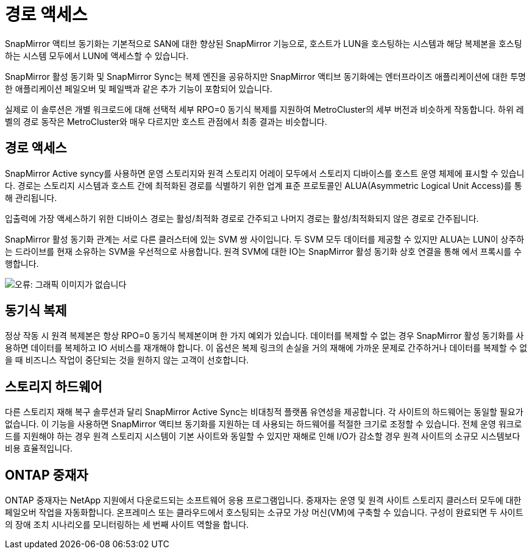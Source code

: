 = 경로 액세스
:allow-uri-read: 


SnapMirror 액티브 동기화는 기본적으로 SAN에 대한 향상된 SnapMirror 기능으로, 호스트가 LUN을 호스팅하는 시스템과 해당 복제본을 호스팅하는 시스템 모두에서 LUN에 액세스할 수 있습니다.

SnapMirror 활성 동기화 및 SnapMirror Sync는 복제 엔진을 공유하지만 SnapMirror 액티브 동기화에는 엔터프라이즈 애플리케이션에 대한 투명한 애플리케이션 페일오버 및 페일백과 같은 추가 기능이 포함되어 있습니다.

실제로 이 솔루션은 개별 워크로드에 대해 선택적 세부 RPO=0 동기식 복제를 지원하여 MetroCluster의 세부 버전과 비슷하게 작동합니다. 하위 레벨의 경로 동작은 MetroCluster와 매우 다르지만 호스트 관점에서 최종 결과는 비슷합니다.



== 경로 액세스

SnapMirror Active syncy를 사용하면 운영 스토리지와 원격 스토리지 어레이 모두에서 스토리지 디바이스를 호스트 운영 체제에 표시할 수 있습니다. 경로는 스토리지 시스템과 호스트 간에 최적화된 경로를 식별하기 위한 업계 표준 프로토콜인 ALUA(Asymmetric Logical Unit Access)를 통해 관리됩니다.

입출력에 가장 액세스하기 위한 디바이스 경로는 활성/최적화 경로로 간주되고 나머지 경로는 활성/최적화되지 않은 경로로 간주됩니다.

SnapMirror 활성 동기화 관계는 서로 다른 클러스터에 있는 SVM 쌍 사이입니다. 두 SVM 모두 데이터를 제공할 수 있지만 ALUA는 LUN이 상주하는 드라이브를 현재 소유하는 SVM을 우선적으로 사용합니다. 원격 SVM에 대한 IO는 SnapMirror 활성 동기화 상호 연결을 통해 에서 프록시를 수행합니다.

image:smas-failover-1.png["오류: 그래픽 이미지가 없습니다"]



== 동기식 복제

정상 작동 시 원격 복제본은 항상 RPO=0 동기식 복제본이며 한 가지 예외가 있습니다. 데이터를 복제할 수 없는 경우 SnapMirror 활성 동기화를 사용하면 데이터를 복제하고 IO 서비스를 재개해야 합니다. 이 옵션은 복제 링크의 손실을 거의 재해에 가까운 문제로 간주하거나 데이터를 복제할 수 없을 때 비즈니스 작업이 중단되는 것을 원하지 않는 고객이 선호합니다.



== 스토리지 하드웨어

다른 스토리지 재해 복구 솔루션과 달리 SnapMirror Active Sync는 비대칭적 플랫폼 유연성을 제공합니다. 각 사이트의 하드웨어는 동일할 필요가 없습니다. 이 기능을 사용하면 SnapMirror 액티브 동기화를 지원하는 데 사용되는 하드웨어를 적절한 크기로 조정할 수 있습니다. 전체 운영 워크로드를 지원해야 하는 경우 원격 스토리지 시스템이 기본 사이트와 동일할 수 있지만 재해로 인해 I/O가 감소할 경우 원격 사이트의 소규모 시스템보다 비용 효율적입니다.



== ONTAP 중재자

ONTAP 중재자는 NetApp 지원에서 다운로드되는 소프트웨어 응용 프로그램입니다. 중재자는 운영 및 원격 사이트 스토리지 클러스터 모두에 대한 페일오버 작업을 자동화합니다. 온프레미스 또는 클라우드에서 호스팅되는 소규모 가상 머신(VM)에 구축할 수 있습니다. 구성이 완료되면 두 사이트의 장애 조치 시나리오를 모니터링하는 세 번째 사이트 역할을 합니다.
